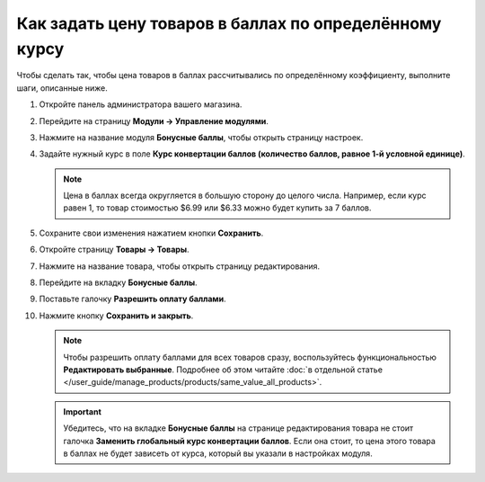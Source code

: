 *******************************************************
Как задать цену товаров в баллах по определённому курсу
*******************************************************

Чтобы сделать так, чтобы цена товаров в баллах рассчитывались по определённому коэффициенту, выполните шаги, описанные ниже.

#. Откройте панель администратора вашего магазина.

#. Перейдите на страницу **Модули → Управление модулями**.

#. Нажмите на название модуля **Бонусные баллы**, чтобы открыть страницу настроек.

#. Задайте нужный курс в поле **Курс конвертации баллов (количество баллов, равное 1-й условной единице)**.

   .. note::

        Цена в баллах всегда округляется в большую сторону до целого числа. Например, если курс равен 1, то товар стоимостью $6.99 или $6.33 можно будет купить за 7 баллов.

#. Сохраните свои изменения нажатием кнопки **Сохранить**.

#. Откройте страницу **Товары → Товары**.

#. Нажмите на название товара, чтобы открыть страницу редактирования.

#. Перейдите на вкладку **Бонусные баллы**.

#. Поставьте галочку **Разрешить оплату баллами**.

#. Нажмите кнопку **Сохранить и закрыть**.

   .. fancybox:: img/reward_points_07.png
       :alt: Разрешить покупку товара за бонусные баллы в CS-Cart.

   .. note::

       Чтобы разрешить оплату баллами для всех товаров сразу, воспользуйтесь функциональностью **Редактировать выбранные**. Подробнее об этом читайте :doc:`в отдельной статье </user_guide/manage_products/products/same_value_all_products>`.

   .. important::

       Убедитесь, что на вкладке **Бонусные баллы** на странице редактирования товара не стоит галочка **Заменить глобальный курс конвертации баллов**. Если она стоит, то цена этого товара в баллах не будет зависеть от курса, который вы указали в настройках модуля.

